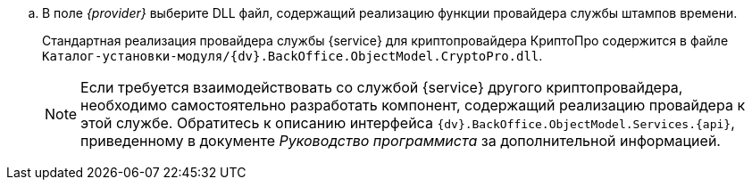 //tag::provider[]
.. В поле _{provider}_ выберите DLL файл, содержащий реализацию функции провайдера службы штампов времени.
+
Стандартная реализация провайдера службы {service} для криптопровайдера КриптоПро содержится в файле `Каталог-установки-модуля/{dv}.BackOffice.ObjectModel.CryptoPro.dll`.
+
NOTE: Если требуется взаимодействовать со службой {service} другого криптопровайдера, необходимо самостоятельно разработать компонент, содержащий реализацию провайдера к этой службе. Обратитесь к описанию интерфейса `{dv}.BackOffice.ObjectModel.Services.{api}`, приведенному в документе _Руководство программиста_ за дополнительной информацией.
//end::provider[]